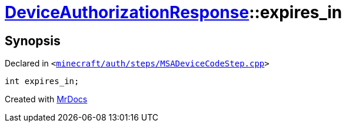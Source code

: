 [#DeviceAuthorizationResponse-expires_in]
= xref:DeviceAuthorizationResponse.adoc[DeviceAuthorizationResponse]::expires&lowbar;in
:relfileprefix: ../
:mrdocs:


== Synopsis

Declared in `&lt;https://github.com/PrismLauncher/PrismLauncher/blob/develop/launcher/minecraft/auth/steps/MSADeviceCodeStep.cpp#L86[minecraft&sol;auth&sol;steps&sol;MSADeviceCodeStep&period;cpp]&gt;`

[source,cpp,subs="verbatim,replacements,macros,-callouts"]
----
int expires&lowbar;in;
----



[.small]#Created with https://www.mrdocs.com[MrDocs]#
